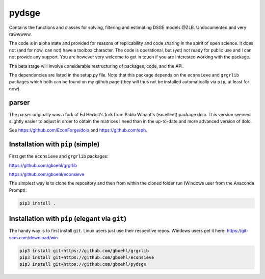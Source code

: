 
pydsge
======

Contains the functions and classes for solving, filtering and estimating DSGE models @ZLB. Undocumented and very rawwwww.

The code is in alpha state and provided for reasons of replicability and code sharing in the spirit of open science. It does not (and for now, can not) have a toolbox character. The code is operational, but (yet) not ready for public use and I can not provide any support. You are however very welcome to get in touch if you are interested working with the package.

The beta stage will involve considerable restructuring of packages, code, and the API.

The dependencies are listed in the setup.py file. Note that this package depends on the ``econsieve`` and ``grgrlib`` packages which both can be found on my github page (they will thus not be installed automatically via ``pip``\ , at least for now).

parser
------

The parser originally was a fork of Ed Herbst's fork from Pablo Winant's (excellent) package dolo. This version seemed slightly easier to adjust in order to obtain the matrices I need than in the up-to-date and more advanced version of dolo.

See https://github.com/EconForge/dolo and https://github.com/eph.

Installation with ``pip`` (simple)
--------------------------------------

First get the ``econsieve`` and ``grgrlib`` packages:

https://github.com/gboehl/grgrlib

https://github.com/gboehl/econsieve

The simplest way is to clone the repository and then from within the cloned folder run (Windows user from the Anaconda Prompt):

.. code-block:: bash

   pip3 install .

Installation with ``pip`` (elegant via ``git``\ )
-------------------------------------------------------

The handy way is to first install ``git``. Linux users just use their respective repos. Windows users get it here: https://git-scm.com/download/win

.. code-block:: bash

   pip3 install git+https://github.com/gboehl/grgrlib
   pip3 install git+https://github.com/gboehl/econsieve
   pip3 install git+https://github.com/gboehl/pydsge
